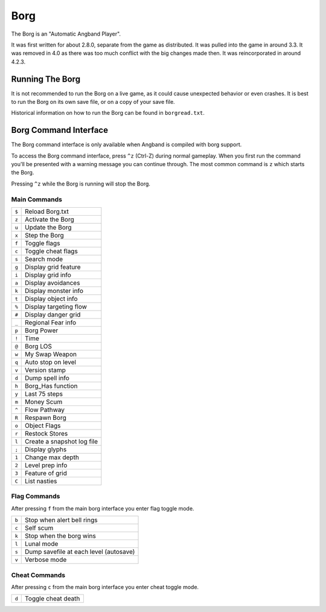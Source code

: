 ====
Borg
====

The Borg is an "Automatic Angband Player".

It was first written for about 2.8.0, separate from the game as
distributed. It was pulled into the game in around 3.3. It was removed
in 4.0 as there was too much conflict with the big changes made then.
It was reincorporated in around 4.2.3.

Running The Borg
================

It is not recommended to run the Borg on a live game, as it could
cause unexpected behavior or even crashes. It is best to run the Borg
on its own save file, or on a copy of your save file.

Historical information on how to run the Borg can be found in
``borgread.txt``.

Borg Command Interface
======================

The Borg command interface is only available when Angband is compiled
with borg support.

To access the Borg command interface, press ``^z`` (Ctrl-Z) during normal
gameplay. When you first run the command you'll be presented with a warning
message you can continue through. The most common command is ``z`` which
starts the Borg.

Pressing ``^z`` while the Borg is running will stop the Borg.

Main Commands
-------------

====== ========================================
``$``  Reload Borg.txt
``z``  Activate the Borg
``u``  Update the Borg
``x``  Step the Borg
``f``  Toggle flags
``c``  Toggle cheat flags
``s``  Search mode
``g``  Display grid feature
``i``  Display grid info
``a``  Display avoidances
``k``  Display monster info
``t``  Display object info
``%``  Display targeting flow
``#``  Display danger grid
``_``  Regional Fear info
``p``  Borg Power
``!``  Time
``@``  Borg LOS
``w``  My Swap Weapon
``q``  Auto stop on level
``v``  Version stamp
``d``  Dump spell info
``h``  Borg_Has function
``y``  Last 75 steps
``m``  Money Scum
``^``  Flow Pathway
``R``  Respawn Borg
``o``  Object Flags
``r``  Restock Stores
``l``  Create a snapshot log file
``;``  Display glyphs
``1``  Change max depth
``2``  Level prep info
``3``  Feature of grid
``C``  List nasties
====== ========================================

Flag Commands
-------------

After pressing ``f`` from the main borg interface you enter flag toggle mode.

====== ========================================
``b``  Stop when alert bell rings
``c``  Self scum
``k``  Stop when the borg wins
``l``  Lunal mode
``s``  Dump savefile at each level (autosave)
``v``  Verbose mode
====== ========================================

Cheat Commands
--------------

After pressing ``c`` from the main borg interface you enter cheat toggle mode.

====== ========================================
``d``  Toggle cheat death
====== ========================================

